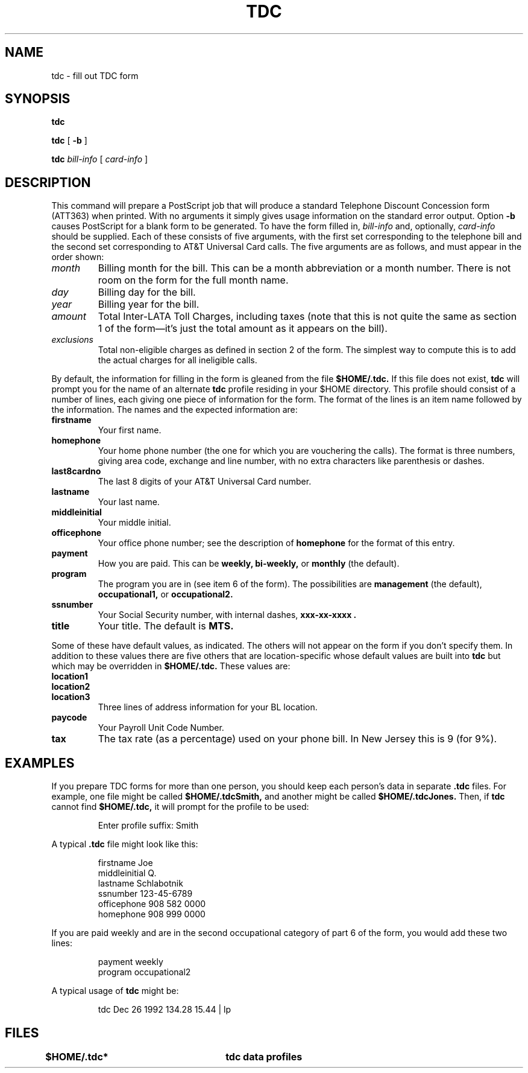 .TH TDC 1
.SH NAME
tdc \- fill out TDC form
.SH SYNOPSIS
.B tdc
.PP
.B tdc
[
.B -b
]
.PP
.B tdc
.I bill-info
[
.I card-info
]
.SH DESCRIPTION
This command will prepare a PostScript job that will produce
a standard Telephone Discount Concession form (ATT363) when printed.
With no arguments it simply gives usage information on the standard
error output.  Option
.B -b
causes PostScript for a blank form to be generated.  To have the
form filled in,
.I bill-info
and, optionally,
.I card-info
should be supplied.  Each of these consists of five arguments, with
the first set corresponding to the telephone bill and the second set
corresponding to AT&T Universal Card calls.  The five arguments are
as follows, and must appear in the order shown:
.TP
.I month
Billing month for the bill.  This can be a month abbreviation or
a month number.  There is not room on the form for the full month
name.
.TP
.I day 
Billing day for the bill.
.TP
.I year
Billing year for the bill.
.TP
.I amount
Total Inter-LATA Toll Charges, including taxes (note that this is
not quite the same as section 1 of the form\(emit's just the total
amount as it appears on the bill).
.TP
.I exclusions
Total non-eligible charges as defined in section 2 of the form.  The
simplest way to compute this is to add the actual charges for all
ineligible calls.
.PP
By default, the information for filling in the form is gleaned from 
the file
.B $HOME/.tdc.
If this file does not exist,
.B tdc
will prompt you for the name of an alternate
.B tdc
profile residing in your $HOME directory.
This profile should consist of a number of lines, each giving one
piece of information for the form.  The format of the lines is
an item name followed by the information.  The names and the
expected information are:
.TP
.B firstname
Your first name.
.TP
.B homephone
Your home phone number (the one for which you are vouchering
the calls).  The format is three numbers, giving area code,
exchange and line number, with no extra characters like parenthesis
or dashes.
.TP
.B last8cardno
The last 8 digits of your AT&T Universal Card number.
.TP
.B lastname
Your last name.
.TP
.B middleinitial
Your middle initial.
.TP
.B officephone
Your office phone number; see the description of
.B homephone
for the format of this entry.
.TP
.B payment
How you are paid.  This can be
.B weekly,
.B bi-weekly,
or
.B monthly
(the default).
.TP
.B program
The program you are in (see item 6 of the form).  The possibilities are
.B management
(the default),
.B occupational1,
or
.B occupational2.
.TP
.B ssnumber
Your Social Security number, with internal dashes,
.B xxx-xx-xxxx .
.TP
.B title
Your title.  The default is
.B MTS.
.PP
Some of these have default values, as indicated.  The others will
not appear on the form if you don't specify them.  In addition to
these values there are five others that are location-specific whose
default values are built into
.B tdc
but which may be overridden in
.B $HOME/.tdc.
These values are:
.TP
.B location1
.TP
.B location2
.TP
.B location3
Three lines of address information for your BL location.
.TP
.B paycode
Your Payroll Unit Code Number.
.TP
.B tax
The tax rate (as a percentage) used on your phone bill.  In New Jersey
this is 9 (for 9%).
.SH EXAMPLES
If you prepare TDC forms for more than one person, you should 
keep each person's data in separate 
.B .tdc
files.
For example, one file might be called 
.B $HOME/.tdcSmith,
and another might be called 
.B $HOME/.tdcJones.
Then, if
.B tdc
cannot find 
.B $HOME/.tdc,
it will prompt for the profile to be used:
.IP
.EX
Enter profile suffix: Smith
.EE
.PP
A typical
.B .tdc
file might look like this:
.IP
.EX
firstname Joe
middleinitial Q.
lastname Schlabotnik
ssnumber 123-45-6789
officephone 908 582 0000
homephone 908 999 0000
.EE
.PP
If you are paid weekly and are in the second occupational category of
part 6 of the form, you would add these two lines:
.IP
.EX
payment weekly
program occupational2
.EE
.PP
A typical usage of
.B tdc
might be:
.IP
.EX
tdc Dec 26 1992 134.28 15.44 | lp
.EE
.SH FILES
.B $HOME/.tdc*		tdc data profiles
